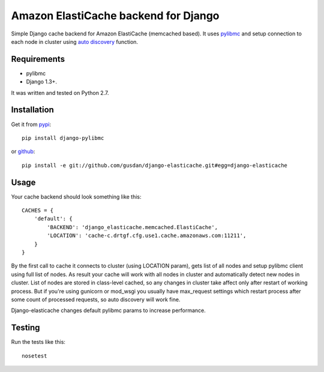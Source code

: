 Amazon ElastiCache backend for Django
=====================================

Simple Django cache backend for Amazon ElastiCache (memcached based). It uses
`pylibmc <http://github.com/lericson/pylibmc>`_ and setup connection to each
node in cluster using
`auto discovery <http://docs.aws.amazon.com/AmazonElastiCache/latest/UserGuide/AutoDiscovery.html>`_
function.


Requirements
------------

* pylibmc
* Django 1.3+.

It was written and tested on Python 2.7.

Installation
------------

Get it from `pypi <http://pypi.python.org/pypi/django-elasticache>`_::

    pip install django-pylibmc

or `github <http://github.com/gusdan/django-elasticache>`_::

    pip install -e git://github.com/gusdan/django-elasticache.git#egg=django-elasticache


Usage
-----

Your cache backend should look something like this::

    CACHES = {
        'default': {
            'BACKEND': 'django_elasticache.memcached.ElastiCache',
            'LOCATION': 'cache-c.drtgf.cfg.use1.cache.amazonaws.com:11211',
        }
    }

By the first call to cache it connects to cluster (using LOCATION param),
gets list of all nodes and setup pylibmc client using full
list of nodes. As result your cache will work with all nodes in cluster and
automatically detect new nodes in cluster. List of nodes are stored in class-level
cached, so any changes in cluster take affect only after restart of working process.
But if you're using gunicorn or mod_wsgi you usually have max_request settings which
restart process after some count of processed requests, so auto discovery will work
fine.

Django-elasticache changes default pylibmc params to increase performance.


Testing
-------

Run the tests like this::

    nosetest
